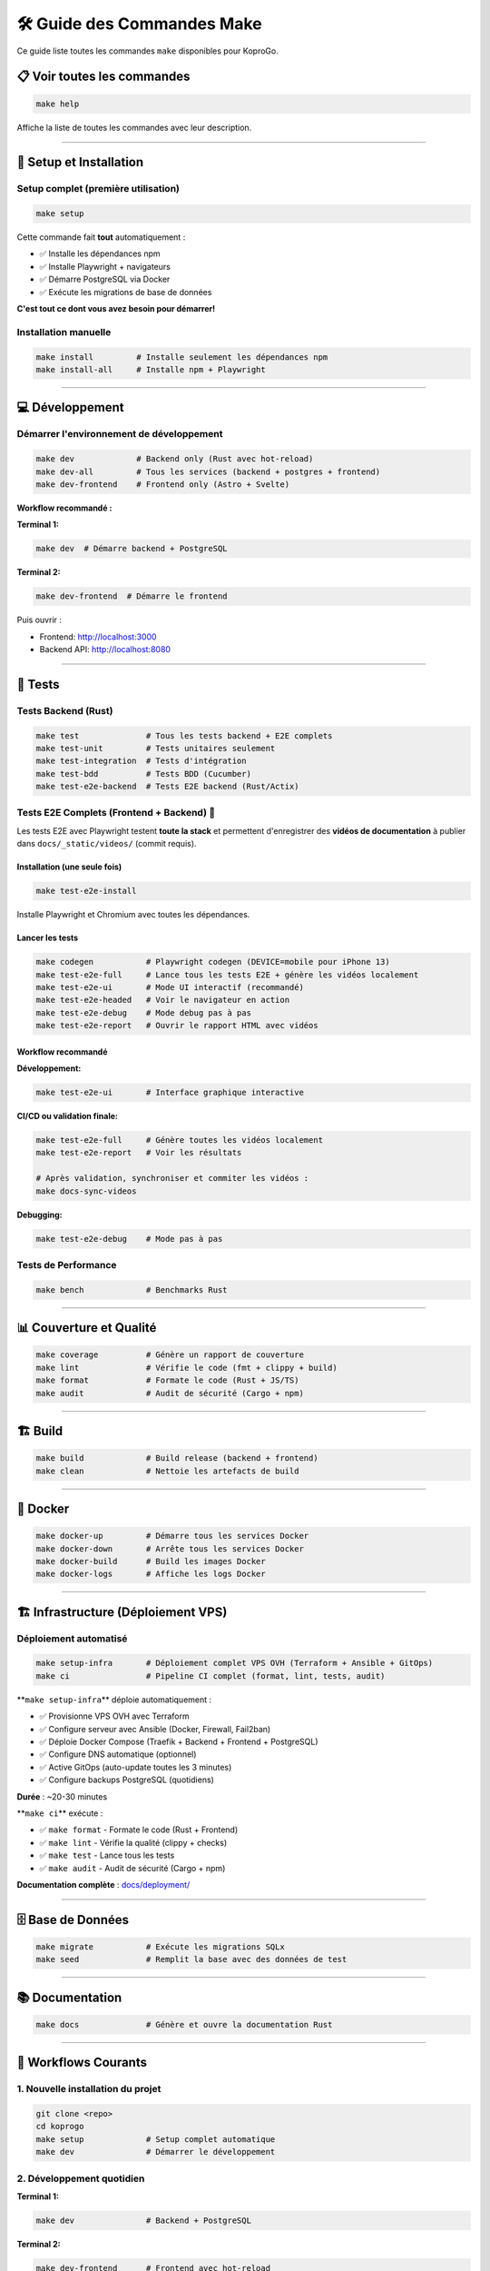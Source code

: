 
🛠️ Guide des Commandes Make
===========================

Ce guide liste toutes les commandes ``make`` disponibles pour KoproGo.

📋 Voir toutes les commandes
----------------------------

.. code-block:: bash

   make help

Affiche la liste de toutes les commandes avec leur description.

----

🚀 Setup et Installation
------------------------

Setup complet (première utilisation)
^^^^^^^^^^^^^^^^^^^^^^^^^^^^^^^^^^^^

.. code-block:: bash

   make setup

Cette commande fait **tout** automatiquement :


* ✅ Installe les dépendances npm
* ✅ Installe Playwright + navigateurs
* ✅ Démarre PostgreSQL via Docker
* ✅ Exécute les migrations de base de données

**C'est tout ce dont vous avez besoin pour démarrer!**

Installation manuelle
^^^^^^^^^^^^^^^^^^^^^

.. code-block:: bash

   make install         # Installe seulement les dépendances npm
   make install-all     # Installe npm + Playwright

----

💻 Développement
----------------

Démarrer l'environnement de développement
^^^^^^^^^^^^^^^^^^^^^^^^^^^^^^^^^^^^^^^^^

.. code-block:: bash

   make dev             # Backend only (Rust avec hot-reload)
   make dev-all         # Tous les services (backend + postgres + frontend)
   make dev-frontend    # Frontend only (Astro + Svelte)

**Workflow recommandé :**

**Terminal 1:**

.. code-block:: bash

   make dev  # Démarre backend + PostgreSQL

**Terminal 2:**

.. code-block:: bash

   make dev-frontend  # Démarre le frontend

Puis ouvrir :


* Frontend: http://localhost:3000
* Backend API: http://localhost:8080

----

🧪 Tests
--------

Tests Backend (Rust)
^^^^^^^^^^^^^^^^^^^^

.. code-block:: bash

   make test              # Tous les tests backend + E2E complets
   make test-unit         # Tests unitaires seulement
   make test-integration  # Tests d'intégration
   make test-bdd          # Tests BDD (Cucumber)
   make test-e2e-backend  # Tests E2E backend (Rust/Actix)

Tests E2E Complets (Frontend + Backend) 🎥
^^^^^^^^^^^^^^^^^^^^^^^^^^^^^^^^^^^^^^^^^^

Les tests E2E avec Playwright testent **toute la stack** et permettent d'enregistrer des **vidéos de documentation** à publier dans ``docs/_static/videos/`` (commit requis).

Installation (une seule fois)
~~~~~~~~~~~~~~~~~~~~~~~~~~~~~

.. code-block:: bash

   make test-e2e-install

Installe Playwright et Chromium avec toutes les dépendances.

Lancer les tests
~~~~~~~~~~~~~~~~

.. code-block:: bash

   make codegen           # Playwright codegen (DEVICE=mobile pour iPhone 13)
   make test-e2e-full     # Lance tous les tests E2E + génère les vidéos localement
   make test-e2e-ui       # Mode UI interactif (recommandé)
   make test-e2e-headed   # Voir le navigateur en action
   make test-e2e-debug    # Mode debug pas à pas
   make test-e2e-report   # Ouvrir le rapport HTML avec vidéos

Workflow recommandé
~~~~~~~~~~~~~~~~~~~

**Développement:**

.. code-block:: bash

   make test-e2e-ui       # Interface graphique interactive

**CI/CD ou validation finale:**

.. code-block:: bash

   make test-e2e-full     # Génère toutes les vidéos localement
   make test-e2e-report   # Voir les résultats

   # Après validation, synchroniser et commiter les vidéos :
   make docs-sync-videos

**Debugging:**

.. code-block:: bash

   make test-e2e-debug    # Mode pas à pas

Tests de Performance
^^^^^^^^^^^^^^^^^^^^

.. code-block:: bash

   make bench             # Benchmarks Rust

----

📊 Couverture et Qualité
------------------------

.. code-block:: bash

   make coverage          # Génère un rapport de couverture
   make lint              # Vérifie le code (fmt + clippy + build)
   make format            # Formate le code (Rust + JS/TS)
   make audit             # Audit de sécurité (Cargo + npm)

----

🏗️ Build
--------

.. code-block:: bash

   make build             # Build release (backend + frontend)
   make clean             # Nettoie les artefacts de build

----

🐳 Docker
---------

.. code-block:: bash

   make docker-up         # Démarre tous les services Docker
   make docker-down       # Arrête tous les services Docker
   make docker-build      # Build les images Docker
   make docker-logs       # Affiche les logs Docker

----

🏗️ Infrastructure (Déploiement VPS)
-----------------------------------

Déploiement automatisé
^^^^^^^^^^^^^^^^^^^^^^

.. code-block:: bash

   make setup-infra       # Déploiement complet VPS OVH (Terraform + Ansible + GitOps)
   make ci                # Pipeline CI complet (format, lint, tests, audit)

**\ ``make setup-infra``\ ** déploie automatiquement :


* ✅ Provisionne VPS OVH avec Terraform
* ✅ Configure serveur avec Ansible (Docker, Firewall, Fail2ban)
* ✅ Déploie Docker Compose (Traefik + Backend + Frontend + PostgreSQL)
* ✅ Configure DNS automatique (optionnel)
* ✅ Active GitOps (auto-update toutes les 3 minutes)
* ✅ Configure backups PostgreSQL (quotidiens)

**Durée** : ~20-30 minutes

**\ ``make ci``\ ** exécute :


* ✅ ``make format`` - Formate le code (Rust + Frontend)
* ✅ ``make lint`` - Vérifie la qualité (clippy + checks)
* ✅ ``make test`` - Lance tous les tests
* ✅ ``make audit`` - Audit de sécurité (Cargo + npm)

**Documentation complète** : `docs/deployment/ <deployment/>`_

----

🗄️ Base de Données
------------------

.. code-block:: bash

   make migrate           # Exécute les migrations SQLx
   make seed              # Remplit la base avec des données de test

----

📚 Documentation
----------------

.. code-block:: bash

   make docs              # Génère et ouvre la documentation Rust

----

🎯 Workflows Courants
---------------------

1. Nouvelle installation du projet
^^^^^^^^^^^^^^^^^^^^^^^^^^^^^^^^^^

.. code-block:: bash

   git clone <repo>
   cd koprogo
   make setup             # Setup complet automatique
   make dev               # Démarrer le développement

2. Développement quotidien
^^^^^^^^^^^^^^^^^^^^^^^^^^

**Terminal 1:**

.. code-block:: bash

   make dev               # Backend + PostgreSQL

**Terminal 2:**

.. code-block:: bash

   make dev-frontend      # Frontend avec hot-reload

3. Avant de commit
^^^^^^^^^^^^^^^^^^

.. code-block:: bash

   make format            # Formater le code
   make lint              # Vérifier la qualité
   make test              # Lancer tous les tests

4. Tester une nouvelle fonctionnalité
^^^^^^^^^^^^^^^^^^^^^^^^^^^^^^^^^^^^^

.. code-block:: bash

   # Développer la feature...

   # Tester
   make test-e2e-ui       # Tests E2E en mode interactif

   # Générer les vidéos de documentation
   make test-e2e-full     # Génère les vidéos
   make test-e2e-report   # Voir les vidéos

5. CI/CD local
^^^^^^^^^^^^^^

.. code-block:: bash

   make clean
   make build
   make test
   make test-e2e-full
   make audit

6. Debugging des tests E2E
^^^^^^^^^^^^^^^^^^^^^^^^^^

.. code-block:: bash

   # Problème dans les tests?
   make test-e2e-headed   # Voir le navigateur

   # Toujours pas clair?
   make test-e2e-debug    # Mode debug pas à pas

   # Voir ce qui s'est passé
   make test-e2e-report   # Voir les vidéos + screenshots

----

📹 Tests E2E - Exemples de Commandes
------------------------------------

Développement d'un nouveau test
^^^^^^^^^^^^^^^^^^^^^^^^^^^^^^^

.. code-block:: bash

   # 1. Créer le fichier de test
   cd frontend/tests/e2e
   touch ma-feature.spec.ts

   # 2. Développer le test en mode UI
   make test-e2e-ui

   # 3. Valider et générer la vidéo
   make test-e2e-full

   # 4. Voir le résultat
   make test-e2e-report

Démonstration au client
^^^^^^^^^^^^^^^^^^^^^^^

.. code-block:: bash

   # Option 1: Lancer les tests en live
   make test-e2e-headed

   # Option 2: Montrer les vidéos déjà générées
   make test-e2e-report

Debugging d'un test qui échoue
^^^^^^^^^^^^^^^^^^^^^^^^^^^^^^

.. code-block:: bash

   # 1. Voir la vidéo de l'échec
   make test-e2e-report

   # 2. Debug pas à pas
   make test-e2e-debug

   # 3. Relancer en voyant le navigateur
   make test-e2e-headed

----

🎬 Vidéos de Documentation
--------------------------

Les vidéos générées par ``make test-e2e-full`` se trouvent dans :

.. code-block::

   frontend/test-results/
   ├── auth-Authentication-Flow-should-login-successfully-chromium/
   │   └── video.webm
   ├── pwa-offline-PWA-Capabilities-should-work-offline-chromium/
   │   └── video.webm
   └── dashboards-Syndic-Dashboard-chromium/
       └── video.webm

**Pour les voir :**

.. code-block:: bash

   make test-e2e-report

----

🔧 Variables d'Environnement
----------------------------

Les commandes make utilisent les variables d'environnement définies dans ``.env`` :

.. code-block:: bash

   DATABASE_URL=postgresql://koprogo:koprogo123@localhost:5432/koprogo_db
   JWT_SECRET=your-secret-key-change-this-in-production
   SERVER_HOST=127.0.0.1
   SERVER_PORT=8080

----

💡 Tips
-------

Performances des tests E2E
^^^^^^^^^^^^^^^^^^^^^^^^^^

.. code-block:: bash

   # Tests rapides (headless)
   make test-e2e-full

   # Tests lents mais visibles (headed)
   make test-e2e-headed

Nettoyage complet
^^^^^^^^^^^^^^^^^

.. code-block:: bash

   make clean
   make docker-down
   docker volume prune -f

Réinitialisation de la base de données
^^^^^^^^^^^^^^^^^^^^^^^^^^^^^^^^^^^^^^

.. code-block:: bash

   make docker-down
   docker volume rm koprogo_postgres_data
   make docker-up
   make migrate
   make seed

----

📖 Documentation Supplémentaire
-------------------------------


* {doc}\ ``E2E_TESTING_GUIDE`` - Guide complet des tests E2E
* {doc}\ ``../frontend/tests/e2e/README`` - Documentation détaillée des tests

----

🆘 Aide
-------

Si une commande échoue :


#. **Vérifier les services** : ``make docker-up``
#. **Vérifier les migrations** : ``make migrate``
#. **Nettoyer et rebuild** : ``make clean && make build``
#. **Setup complet** : ``make setup``

Pour voir toutes les commandes disponibles :

.. code-block:: bash

   make help
